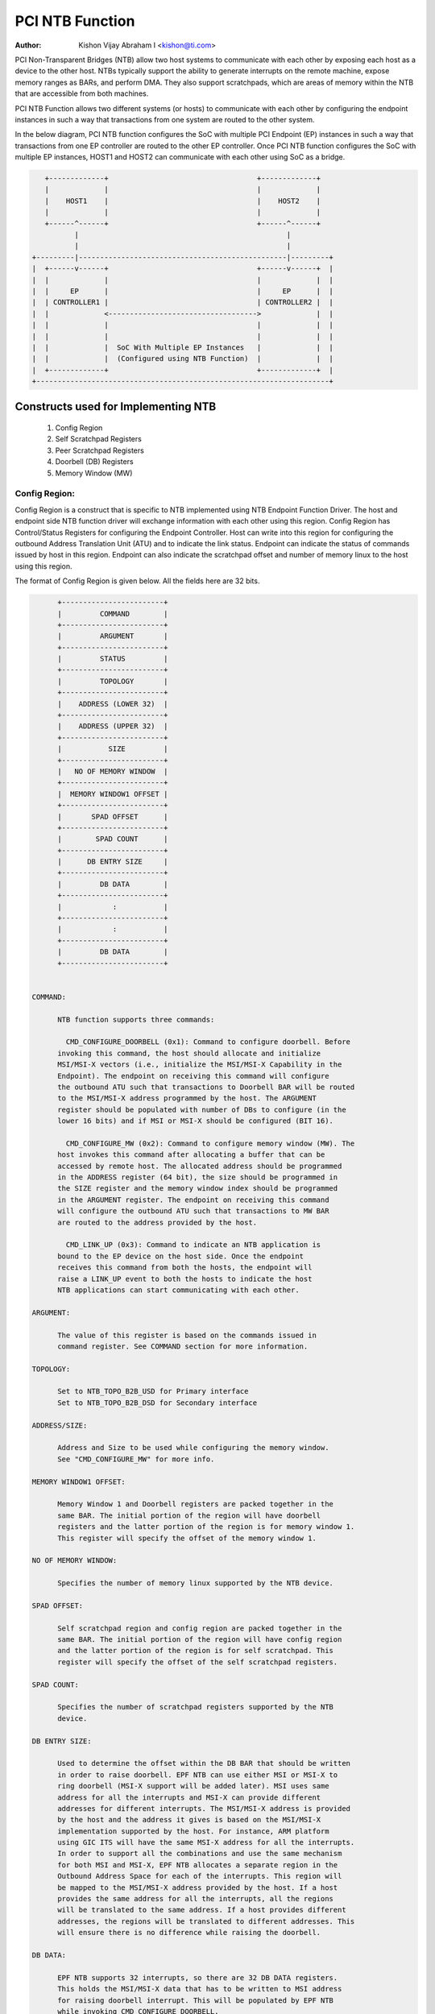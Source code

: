 .. SPDX-License-Identifier: GPL-2.0

=================
PCI NTB Function
=================

:Author: Kishon Vijay Abraham I <kishon@ti.com>

PCI Non-Transparent Bridges (NTB) allow two host systems to communicate
with each other by exposing each host as a device to the other host.
NTBs typically support the ability to generate interrupts on the remote
machine, expose memory ranges as BARs, and perform DMA.  They also support
scratchpads, which are areas of memory within the NTB that are accessible
from both machines.

PCI NTB Function allows two different systems (or hosts) to communicate
with each other by configuring the endpoint instances in such a way that
transactions from one system are routed to the other system.

In the below diagram, PCI NTB function configures the SoC with multiple
PCI Endpoint (EP) instances in such a way that transactions from one EP
controller are routed to the other EP controller. Once PCI NTB function
configures the SoC with multiple EP instances, HOST1 and HOST2 can
communicate with each other using SoC as a bridge.

.. code-block:: text

    +-------------+                                   +-------------+
    |             |                                   |             |
    |    HOST1    |                                   |    HOST2    |
    |             |                                   |             |
    +------^------+                                   +------^------+
           |                                                 |
           |                                                 |
 +---------|-------------------------------------------------|---------+
 |  +------v------+                                   +------v------+  |
 |  |             |                                   |             |  |
 |  |     EP      |                                   |     EP      |  |
 |  | CONTROLLER1 |                                   | CONTROLLER2 |  |
 |  |             <----------------------------------->             |  |
 |  |             |                                   |             |  |
 |  |             |                                   |             |  |
 |  |             |  SoC With Multiple EP Instances   |             |  |
 |  |             |  (Configured using NTB Function)  |             |  |
 |  +-------------+                                   +-------------+  |
 +---------------------------------------------------------------------+

Constructs used for Implementing NTB
====================================

	1) Config Region
	2) Self Scratchpad Registers
	3) Peer Scratchpad Registers
	4) Doorbell (DB) Registers
	5) Memory Window (MW)


Config Region:
--------------

Config Region is a construct that is specific to NTB implemented using NTB
Endpoint Function Driver. The host and endpoint side NTB function driver will
exchange information with each other using this region. Config Region has
Control/Status Registers for configuring the Endpoint Controller. Host can
write into this region for configuring the outbound Address Translation Unit
(ATU) and to indicate the link status. Endpoint can indicate the status of
commands issued by host in this region. Endpoint can also indicate the
scratchpad offset and number of memory linux to the host using this region.

The format of Config Region is given below. All the fields here are 32 bits.

.. code-block:: text

	+------------------------+
	|         COMMAND        |
	+------------------------+
	|         ARGUMENT       |
	+------------------------+
	|         STATUS         |
	+------------------------+
	|         TOPOLOGY       |
	+------------------------+
	|    ADDRESS (LOWER 32)  |
	+------------------------+
	|    ADDRESS (UPPER 32)  |
	+------------------------+
	|           SIZE         |
	+------------------------+
	|   NO OF MEMORY WINDOW  |
	+------------------------+
	|  MEMORY WINDOW1 OFFSET |
	+------------------------+
	|       SPAD OFFSET      |
	+------------------------+
	|        SPAD COUNT      |
	+------------------------+
	|      DB ENTRY SIZE     |
	+------------------------+
	|         DB DATA        |
	+------------------------+
	|            :           |
	+------------------------+
	|            :           |
	+------------------------+
	|         DB DATA        |
	+------------------------+


  COMMAND:

	NTB function supports three commands:

	  CMD_CONFIGURE_DOORBELL (0x1): Command to configure doorbell. Before
	invoking this command, the host should allocate and initialize
	MSI/MSI-X vectors (i.e., initialize the MSI/MSI-X Capability in the
	Endpoint). The endpoint on receiving this command will configure
	the outbound ATU such that transactions to Doorbell BAR will be routed
	to the MSI/MSI-X address programmed by the host. The ARGUMENT
	register should be populated with number of DBs to configure (in the
	lower 16 bits) and if MSI or MSI-X should be configured (BIT 16).

	  CMD_CONFIGURE_MW (0x2): Command to configure memory window (MW). The
	host invokes this command after allocating a buffer that can be
	accessed by remote host. The allocated address should be programmed
	in the ADDRESS register (64 bit), the size should be programmed in
	the SIZE register and the memory window index should be programmed
	in the ARGUMENT register. The endpoint on receiving this command
	will configure the outbound ATU such that transactions to MW BAR
	are routed to the address provided by the host.

	  CMD_LINK_UP (0x3): Command to indicate an NTB application is
	bound to the EP device on the host side. Once the endpoint
	receives this command from both the hosts, the endpoint will
	raise a LINK_UP event to both the hosts to indicate the host
	NTB applications can start communicating with each other.

  ARGUMENT:

	The value of this register is based on the commands issued in
	command register. See COMMAND section for more information.

  TOPOLOGY:

	Set to NTB_TOPO_B2B_USD for Primary interface
	Set to NTB_TOPO_B2B_DSD for Secondary interface

  ADDRESS/SIZE:

	Address and Size to be used while configuring the memory window.
	See "CMD_CONFIGURE_MW" for more info.

  MEMORY WINDOW1 OFFSET:

	Memory Window 1 and Doorbell registers are packed together in the
	same BAR. The initial portion of the region will have doorbell
	registers and the latter portion of the region is for memory window 1.
	This register will specify the offset of the memory window 1.

  NO OF MEMORY WINDOW:

	Specifies the number of memory linux supported by the NTB device.

  SPAD OFFSET:

	Self scratchpad region and config region are packed together in the
	same BAR. The initial portion of the region will have config region
	and the latter portion of the region is for self scratchpad. This
	register will specify the offset of the self scratchpad registers.

  SPAD COUNT:

	Specifies the number of scratchpad registers supported by the NTB
	device.

  DB ENTRY SIZE:

	Used to determine the offset within the DB BAR that should be written
	in order to raise doorbell. EPF NTB can use either MSI or MSI-X to
	ring doorbell (MSI-X support will be added later). MSI uses same
	address for all the interrupts and MSI-X can provide different
	addresses for different interrupts. The MSI/MSI-X address is provided
	by the host and the address it gives is based on the MSI/MSI-X
	implementation supported by the host. For instance, ARM platform
	using GIC ITS will have the same MSI-X address for all the interrupts.
	In order to support all the combinations and use the same mechanism
	for both MSI and MSI-X, EPF NTB allocates a separate region in the
	Outbound Address Space for each of the interrupts. This region will
	be mapped to the MSI/MSI-X address provided by the host. If a host
	provides the same address for all the interrupts, all the regions
	will be translated to the same address. If a host provides different
	addresses, the regions will be translated to different addresses. This
	will ensure there is no difference while raising the doorbell.

  DB DATA:

	EPF NTB supports 32 interrupts, so there are 32 DB DATA registers.
	This holds the MSI/MSI-X data that has to be written to MSI address
	for raising doorbell interrupt. This will be populated by EPF NTB
	while invoking CMD_CONFIGURE_DOORBELL.

Scratchpad Registers:
---------------------

  Each host has its own register space allocated in the memory of NTB endpoint
  controller. They are both readable and writable from both sides of the bridge.
  They are used by applications built over NTB and can be used to pass control
  and status information between both sides of a device.

  Scratchpad registers has 2 parts
	1) Self Scratchpad: Host's own register space
	2) Peer Scratchpad: Remote host's register space.

Doorbell Registers:
-------------------

  Doorbell Registers are used by the hosts to interrupt each other.

Memory Window:
--------------

  Actual transfer of data between the two hosts will happen using the
  memory window.

Modeling Constructs:
====================

There are 5 or more distinct regions (config, self scratchpad, peer
scratchpad, doorbell, one or more memory linux) to be modeled to achieve
NTB functionality. At least one memory window is required while more than
one is permitted. All these regions should be mapped to BARs for hosts to
access these regions.

If one 32-bit BAR is allocated for each of these regions, the scheme would
look like this:

======  ===============
BAR NO  CONSTRUCTS USED
======  ===============
BAR0    Config Region
BAR1    Self Scratchpad
BAR2    Peer Scratchpad
BAR3    Doorbell
BAR4    Memory Window 1
BAR5    Memory Window 2
======  ===============

However if we allocate a separate BAR for each of the regions, there would not
be enough BARs for all the regions in a platform that supports only 64-bit
BARs.

In order to be supported by most of the platforms, the regions should be
packed and mapped to BARs in a way that provides NTB functionality and
also makes sure the host doesn't access any region that it is not supposed
to.

The following scheme is used in EPF NTB Function:

======  ===============================
BAR NO  CONSTRUCTS USED
======  ===============================
BAR0    Config Region + Self Scratchpad
BAR1    Peer Scratchpad
BAR2    Doorbell + Memory Window 1
BAR3    Memory Window 2
BAR4    Memory Window 3
BAR5    Memory Window 4
======  ===============================

With this scheme, for the basic NTB functionality 3 BARs should be sufficient.

Modeling Config/Scratchpad Region:
----------------------------------

.. code-block:: text

 +-----------------+------->+------------------+        +-----------------+
 |       BAR0      |        |  CONFIG REGION   |        |       BAR0      |
 +-----------------+----+   +------------------+<-------+-----------------+
 |       BAR1      |    |   |SCRATCHPAD REGION |        |       BAR1      |
 +-----------------+    +-->+------------------+<-------+-----------------+
 |       BAR2      |            Local Memory            |       BAR2      |
 +-----------------+                                    +-----------------+
 |       BAR3      |                                    |       BAR3      |
 +-----------------+                                    +-----------------+
 |       BAR4      |                                    |       BAR4      |
 +-----------------+                                    +-----------------+
 |       BAR5      |                                    |       BAR5      |
 +-----------------+                                    +-----------------+
   EP CONTROLLER 1                                        EP CONTROLLER 2

Above diagram shows Config region + Scratchpad region for HOST1 (connected to
EP controller 1) allocated in local memory. The HOST1 can access the config
region and scratchpad region (self scratchpad) using BAR0 of EP controller 1.
The peer host (HOST2 connected to EP controller 2) can also access this
scratchpad region (peer scratchpad) using BAR1 of EP controller 2. This
diagram shows the case where Config region and Scratchpad regions are allocated
for HOST1, however the same is applicable for HOST2.

Modeling Doorbell/Memory Window 1:
----------------------------------

.. code-block:: text

 +-----------------+    +----->+----------------+-----------+-----------------+
 |       BAR0      |    |      |   Doorbell 1   +-----------> MSI-X ADDRESS 1 |
 +-----------------+    |      +----------------+           +-----------------+
 |       BAR1      |    |      |   Doorbell 2   +---------+ |                 |
 +-----------------+----+      +----------------+         | |                 |
 |       BAR2      |           |   Doorbell 3   +-------+ | +-----------------+
 +-----------------+----+      +----------------+       | +-> MSI-X ADDRESS 2 |
 |       BAR3      |    |      |   Doorbell 4   +-----+ |   +-----------------+
 +-----------------+    |      |----------------+     | |   |                 |
 |       BAR4      |    |      |                |     | |   +-----------------+
 +-----------------+    |      |      MW1       +---+ | +-->+ MSI-X ADDRESS 3||
 |       BAR5      |    |      |                |   | |     +-----------------+
 +-----------------+    +----->-----------------+   | |     |                 |
   EP CONTROLLER 1             |                |   | |     +-----------------+
                               |                |   | +---->+ MSI-X ADDRESS 4 |
                               +----------------+   |       +-----------------+
                                EP CONTROLLER 2     |       |                 |
                                  (OB SPACE)        |       |                 |
                                                    +------->      MW1        |
                                                            |                 |
                                                            |                 |
                                                            +-----------------+
                                                            |                 |
                                                            |                 |
                                                            |                 |
                                                            |                 |
                                                            |                 |
                                                            +-----------------+
                                                             PCI Address Space
                                                             (Managed by HOST2)

Above diagram shows how the doorbell and memory window 1 is mapped so that
HOST1 can raise doorbell interrupt on HOST2 and also how HOST1 can access
buffers exposed by HOST2 using memory window1 (MW1). Here doorbell and
memory window 1 regions are allocated in EP controller 2 outbound (OB) address
space. Allocating and configuring BARs for doorbell and memory window1
is done during the initialization phase of NTB endpoint function driver.
Mapping from EP controller 2 OB space to PCI address space is done when HOST2
sends CMD_CONFIGURE_MW/CMD_CONFIGURE_DOORBELL.

Modeling Optional Memory linux:
---------------------------------

This is modeled the same was as MW1 but each of the additional memory linux
is mapped to separate BARs.
